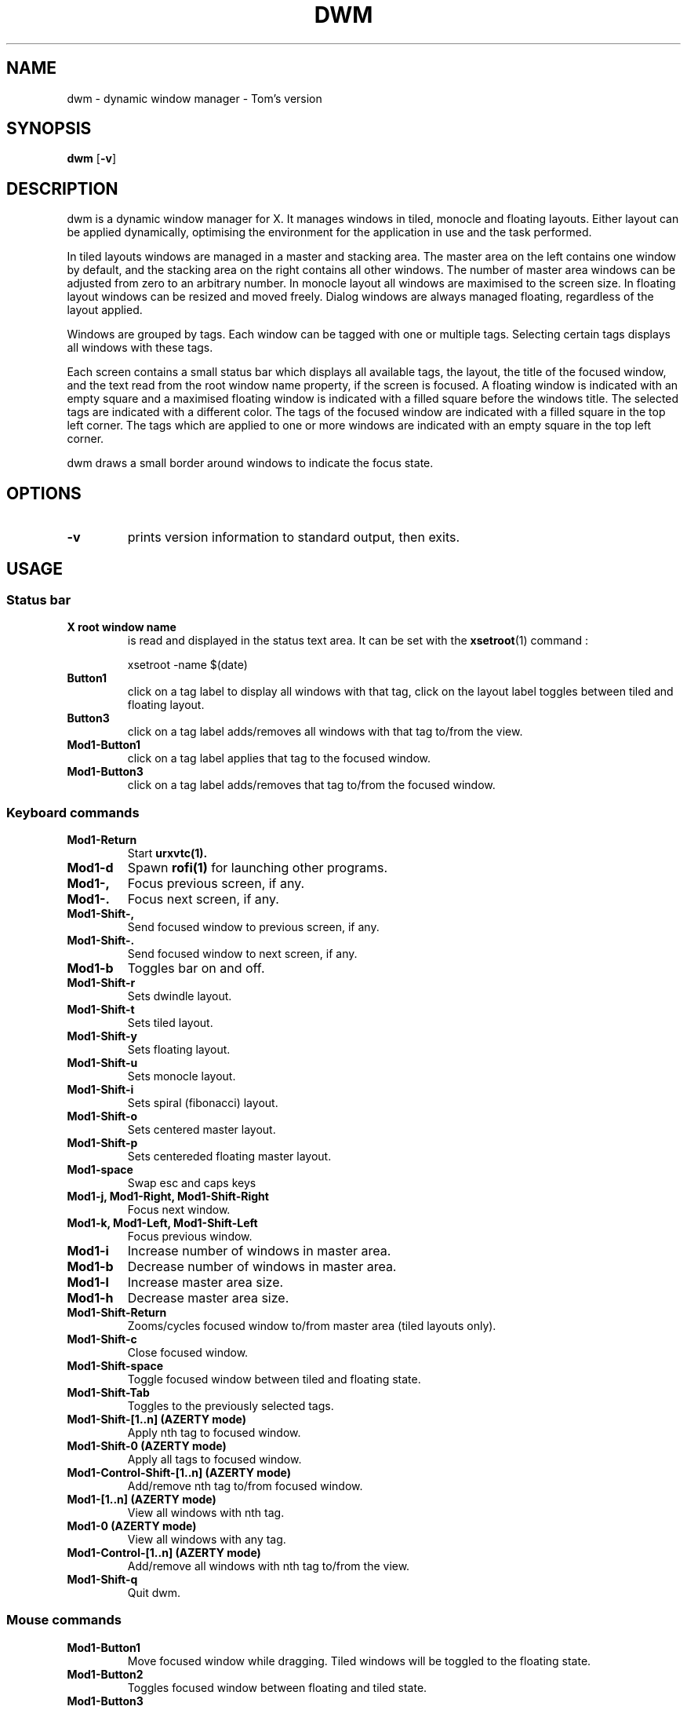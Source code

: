 .TH DWM 1 dwm\-VERSION
.SH NAME
dwm \- dynamic window manager - Tom's version
.SH SYNOPSIS
.B dwm
.RB [ \-v ]
.SH DESCRIPTION
dwm is a dynamic window manager for X. It manages windows in tiled, monocle
and floating layouts. Either layout can be applied dynamically, optimising the
environment for the application in use and the task performed.
.P
In tiled layouts windows are managed in a master and stacking area. The master
area on the left contains one window by default, and the stacking area on the
right contains all other windows. The number of master area windows can be
adjusted from zero to an arbitrary number. In monocle layout all windows are
maximised to the screen size. In floating layout windows can be resized and
moved freely. Dialog windows are always managed floating, regardless of the
layout applied.
.P
Windows are grouped by tags. Each window can be tagged with one or multiple
tags. Selecting certain tags displays all windows with these tags.
.P
Each screen contains a small status bar which displays all available tags, the
layout, the title of the focused window, and the text read from the root window
name property, if the screen is focused. A floating window is indicated with an
empty square and a maximised floating window is indicated with a filled square
before the windows title.  The selected tags are indicated with a different
color. The tags of the focused window are indicated with a filled square in the
top left corner.  The tags which are applied to one or more windows are
indicated with an empty square in the top left corner.
.P
dwm draws a small border around windows to indicate the focus state.
.SH OPTIONS
.TP
.B \-v
prints version information to standard output, then exits.

.SH USAGE
.SS Status bar
.TP
.B X root window name
is read and displayed in the status text area. It can be set with the
.BR xsetroot (1)
command :
.PP
.nf
.RS
    xsetroot -name $(date)
.RE
.fi
.PP
.TP
.B Button1
click on a tag label to display all windows with that tag, click on the layout
label toggles between tiled and floating layout.
.TP
.B Button3
click on a tag label adds/removes all windows with that tag to/from the view.
.TP
.B Mod1\-Button1
click on a tag label applies that tag to the focused window.
.TP
.B Mod1\-Button3
click on a tag label adds/removes that tag to/from the focused window.
.SS Keyboard commands
.TP
.B Mod1\-Return
Start
.BR urxvtc(1).
.TP
.B Mod1\-d
Spawn
.BR rofi(1)
for launching other programs.
.TP
.B Mod1\-,
Focus previous screen, if any.
.TP
.B Mod1\-.
Focus next screen, if any.
.TP
.B Mod1\-Shift\-,
Send focused window to previous screen, if any.
.TP
.B Mod1\-Shift\-.
Send focused window to next screen, if any.
.TP
.B Mod1\-b
Toggles bar on and off.
.TP
.B Mod1\-Shift\-r
Sets dwindle layout.
.TP
.B Mod1\-Shift\-t
Sets tiled layout.
.TP
.B Mod1\-Shift\-y
Sets floating layout.
.TP
.B Mod1\-Shift\-u
Sets monocle layout.
.TP
.B Mod1\-Shift\-i
Sets spiral (fibonacci) layout.
.TP
.B Mod1\-Shift\-o
Sets centered master layout.
.TP
.B Mod1\-Shift\-p
Sets centereded floating master layout.
.TP
.B Mod1\-space
Swap esc and caps keys
.TP
.B Mod1\-j, Mod1\-Right, Mod1\-Shift\-Right
Focus next window.
.TP
.B Mod1\-k, Mod1\-Left, Mod1\-Shift\-Left
Focus previous window.
.TP
.B Mod1\-i
Increase number of windows in master area.
.TP
.B Mod1\-b
Decrease number of windows in master area.
.TP
.B Mod1\-l
Increase master area size.
.TP
.B Mod1\-h
Decrease master area size.
.TP
.B Mod1\-Shift\-Return
Zooms/cycles focused window to/from master area (tiled layouts only).
.TP
.B Mod1\-Shift\-c
Close focused window.
.TP
.B Mod1\-Shift\-space
Toggle focused window between tiled and floating state.
.TP
.B Mod1\-Shift\-Tab
Toggles to the previously selected tags.
.TP
.B Mod1\-Shift\-[1..n] (AZERTY mode)
Apply nth tag to focused window.
.TP
.B Mod1\-Shift\-0 (AZERTY mode)
Apply all tags to focused window.
.TP
.B Mod1\-Control\-Shift\-[1..n] (AZERTY mode)
Add/remove nth tag to/from focused window.
.TP
.B Mod1\-[1..n] (AZERTY mode)
View all windows with nth tag.
.TP
.B Mod1\-0 (AZERTY mode)
View all windows with any tag.
.TP
.B Mod1\-Control\-[1..n] (AZERTY mode)
Add/remove all windows with nth tag to/from the view.
.TP
.B Mod1\-Shift\-q
Quit dwm.
.SS Mouse commands
.TP
.B Mod1\-Button1
Move focused window while dragging. Tiled windows will be toggled to the floating state.
.TP
.B Mod1\-Button2
Toggles focused window between floating and tiled state.
.TP
.B Mod1\-Button3
Resize focused window while dragging. Tiled windows will be toggled to the floating state.
.SH CUSTOMIZATION
dwm is customized by creating a custom config.h and (re)compiling the source
code. This keeps it fast, secure and simple.
.SH SEE ALSO
.BR rofi (1),
.BR urxvtd (1)
.BR urxvtc (1)
.SH ISSUES
Java applications which use the XToolkit/XAWT backend may draw grey windows
only. The XToolkit/XAWT backend breaks ICCCM-compliance in recent JDK 1.5 and early
JDK 1.6 versions, because it assumes a reparenting window manager. Possible workarounds
are using JDK 1.4 (which doesn't contain the XToolkit/XAWT backend) or setting the
environment variable
.BR AWT_TOOLKIT=MToolkit
(to use the older Motif backend instead) or running
.B xprop -root -f _NET_WM_NAME 32a -set _NET_WM_NAME LG3D
or
.B wmname LG3D
(to pretend that a non-reparenting window manager is running that the
XToolkit/XAWT backend can recognize) or when using OpenJDK setting the environment variable
.BR _JAVA_AWT_WM_NONREPARENTING=1 .
.SH BUGS
Send all bug reports with a patch to hackers@suckless.org.
